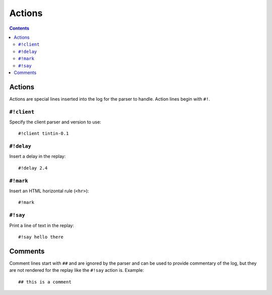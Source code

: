 Actions
=======

.. contents::
	:depth: 3


Actions
-------

Actions are special lines inserted into the log for the parser to handle.
Action lines begin with ``#!``.


``#!client``
^^^^^^^^^^^^

Specify the client parser and version to use::

	#!client tintin-0.1


``#!delay``
^^^^^^^^^^^

Insert a delay in the replay::

	#!delay 2.4


``#!mark``
^^^^^^^^^^

Insert an HTML horizontal rule (``<hr>``)::

	#!mark


``#!say``
^^^^^^^^^

Print a line of text in the replay::

	#!say hello there


Comments
--------

Comment lines start with ``##`` and are ignored by the parser and can be used to
provide commentary of the log, but they are not rendered for the replay like the
``#!say`` action is. Example::

	## this is a comment
